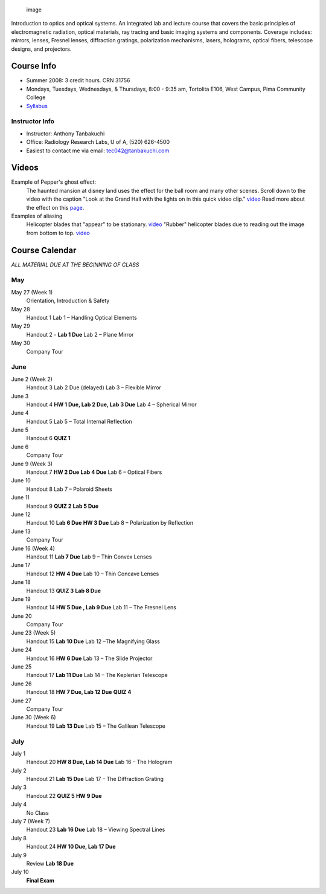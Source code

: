 .. title: Optics & Optical Systems Intro tec042
.. slug: tec042
.. date: 2016-01-17 08:58:00 UTC-07:00
.. tags: 
.. category: 
.. link: 
.. description: 
.. type: text

.. figure:: courseImage.png
   :alt: image

   image

Introduction to optics and optical systems. An integrated lab and
lecture course that covers the basic principles of electromagnetic
radiation, optical materials, ray tracing and basic imaging systems and
components. Coverage includes: mirrors, lenses, Fresnel lenses,
diffraction gratings, polarization mechanisms, lasers, holograms,
optical fibers, telescope designs, and projectors.


Course Info
===========

-  Summer 2008: 3 credit hours. CRN 31756
-  Mondays, Tuesdays, Wednesdays, & Thursdays, 8:00 - 9:35 am, Tortolita
   E106, West Campus, Pima Community College
-  `Syllabus <TEC042Syllabus.pdf>`__

Instructor Info
---------------

-  Instructor: Anthony Tanbakuchi
-  Office: Radiology Research Labs, U of A, (520) 626-4500
-  Easiest to contact me via email: tec042@tanbakuchi.com

Videos
======

Example of Pepper's ghost effect:
    The haunted mansion at disney land uses the effect for the ball room
    and many other scenes. Scroll down to the video with the caption
    "Look at the Grand Hall with the lights on in this quick video
    clip." `video <http://www.doombuggies.com/media_video.php>`__
    Read more about the effect on this
    `page <http://en.wikipedia.org/wiki/Pepper%27s_ghost>`__.
Examples of aliasing
    Helicopter blades that "appear" to be stationary.
    `video <http://video.google.com/videoplay?docid=-1858312755641135391&q=helicopter+blades&ei=qQBHSNyQFYbsqgO3_JC0DA&hl=en>`__
    "Rubber" helicopter blades due to reading out the image from bottom
    to top.
    `video <http://video.google.com/videoplay?docid=5166004213040442052&q=rubber+helicopter&ei=mgFHSL2DOqSQqwPR1MHHDA&hl=en>`__

Course Calendar
===============

*ALL MATERIAL DUE AT THE BEGINNING OF CLASS*

May
---

May 27 (Week 1)
    Orientation, Introduction & Safety
May 28
    Handout 1
    Lab 1 – Handling Optical Elements
May 29
    Handout 2 -
    **Lab 1 Due**
    Lab 2 – Plane Mirror
May 30
    Company Tour

June
----

June 2 (Week 2)
    Handout 3
    Lab 2 Due (delayed)
    Lab 3 – Flexible Mirror
June 3
    Handout 4
    **HW 1 Due, Lab 2 Due, Lab 3 Due**
    Lab 4 – Spherical Mirror
June 4
    Handout 5
    Lab 5 – Total Internal Reflection
June 5
    Handout 6
    **QUIZ 1**
June 6
    Company Tour
June 9 (Week 3)
    Handout 7
    **HW 2 Due**
    **Lab 4 Due**
    Lab 6 – Optical Fibers
June 10
    Handout 8
    Lab 7 – Polaroid Sheets
June 11
    Handout 9
    **QUIZ 2**
    **Lab 5 Due**
June 12
    Handout 10
    **Lab 6 Due**
    **HW 3 Due**
    Lab 8 – Polarization by Reflection
June 13
    Company Tour
June 16 (Week 4)
    Handout 11
    **Lab 7 Due**
    Lab 9 – Thin Convex Lenses
June 17
    Handout 12
    **HW 4 Due**
    Lab 10 – Thin Concave Lenses
June 18
    Handout 13
    **QUIZ 3**
    **Lab 8 Due**
June 19
    Handout 14
    **HW 5 Due , Lab 9 Due**
    Lab 11 – The Fresnel Lens
June 20
    Company Tour
June 23 (Week 5)
    Handout 15
    **Lab 10 Due**
    Lab 12 –The Magnifying Glass
June 24
    Handout 16
    **HW 6 Due**
    Lab 13 – The Slide Projector
June 25
    Handout 17
    **Lab 11 Due**
    Lab 14 – The Keplerian Telescope
June 26
    Handout 18
    **HW 7 Due, Lab 12 Due**
    **QUIZ 4**
June 27
    Company Tour
June 30 (Week 6)
    Handout 19
    **Lab 13 Due**
    Lab 15 – The Galilean Telescope

July
----

July 1
    Handout 20
    **HW 8 Due, Lab 14 Due**
    Lab 16 – The Hologram
July 2
    Handout 21
    **Lab 15 Due**
    Lab 17 – The Diffraction Grating
July 3
    Handout 22
    **QUIZ 5**
    **HW 9 Due**
July 4
    No Class
July 7 (Week 7)
    Handout 23
    **Lab 16 Due**
    Lab 18 – Viewing Spectral Lines
July 8
    Handout 24
    **HW 10 Due, Lab 17 Due**
July 9
    Review
    **Lab 18 Due**
July 10
    **Final Exam**


